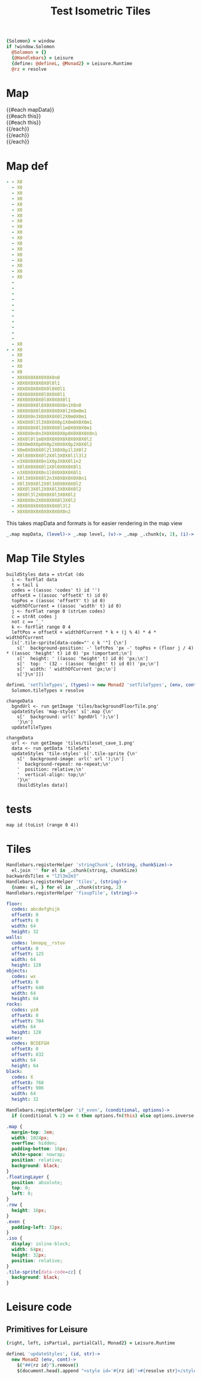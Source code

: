 * Settings
:properties:
:hidden: true
:end:
#+BEGIN_SRC coffee :results def
{Solomon} = window
if !window.Solomon
  @Solomon = {}
  {@Handlebars} = Leisure
  {define: @defineL, @Monad2} = Leisure.Runtime
  @rz = resolve
#+END_SRC
* Map
#+BEGIN_HTML :var mapData
<div class="map">
  {{#each mapData}}
    <div class='mapLayer{{#unless @first}} floatingLayer{{/unless}}'>
      {{#each this}}
        <div class="row {{#if_even @index}} even{{/if_even}}">
          {{#each this}}<div class="tile-sprite iso" data-code="{{this}}" data-coords="{{@index}} {{@../index}}"></div>{{/each}}
        </div>
      {{/each}}
    </div>
  {{/each}}
</div>
#+END_HTML
* Map def
#+NAME: mapData
#+BEGIN_SRC yaml :post mapFormatter(*this*) :results dynamic :flowlevel 2
- - X0
  - X0
  - X0
  - X0
  - X0
  - X0
  - X0
  - X0
  - X0
  - X0
  - X0
  - X0
  - X0
  - X0
  - X0
  - X0
  - X0
  - X0
  -
  -
  -
  -
  -
  -
  -
  -
  -
  -
  -
  - X0
- - X0
  - X0
  - X0
  - X0
  - X0
  - X0X0X0X0X0X0X0n0
  - X0X0X0X0X0X0l0l1
  - X0X0X0X0X0X0l0X0l1
  - X0X0X0X0X0l0X0X0l1
  - X0X0X0X0X0l0X0X0X0l1
  - X0X0X0X0l0X0X0X0X0n1X0n0
  - X0X0X0X0l0X0X0X0X0l2X0m0m1
  - X0X0X0n3X0X0X0X0l2X0m0X0m1
  - X0X0X0l3l3X0X0X0p1X0m0X0X0m1
  - X0X0X0X0l3X0X0X0l1m0X0X0X0m1
  - X0X0X0n0n3X0X0X0X0p0X0X0X0X0n1
  - X0X0l0l1m0X0X0X0X0X0X0X0X0l2
  - X0X0m0X0p0X0p2X0X0X0p2X0X0l2
  - X0m0X0X0X0l2l3X0X0p1l3X0l2
  - X0l0X0X0X0l2X0l3X0X0l1l3l2
  - n3X0X0X0X0n1X0p3X0X0l1n2
  - X0l0X0X0X0l1X0l0X0X0X0l1
  - n3X0X0X0X0n1l0X0X0X0X0l1
  - X0l3X0X0X0l2n3X0X0X0X0X0n1
  - X0l3X0X0l2X0l3X0X0X0X0l2
  - X0X0l3X0l2X0X0l3X0X0X0l2
  - X0X0l3l2X0X0X0l3X0X0l2
  - X0X0X0n2X0X0X0X0l3X0l2
  - X0X0X0X0X0X0X0X0l3l2
  - X0X0X0X0X0X0X0X0X0n2
#+END_SRC
#+RESULTS:
: - - [X0]
:   - [X0]
:   - [X0]
:   - [X0]
:   - [X0]
:   - [X0]
:   - [X0]
:   - [X0]
:   - [X0]
:   - [X0]
:   - [X0]
:   - [X0]
:   - [X0]
:   - [X0]
:   - [X0]
:   - [X0]
:   - [X0]
:   - [X0]
:   - []
:   - []
:   - []
:   - []
:   - []
:   - []
:   - []
:   - []
:   - []
:   - []
:   - []
:   - [X0]
: - - [X0]
:   - [X0]
:   - [X0]
:   - [X0]
:   - [X0]
:   - [X0, X0, X0, X0, X0, X0, X0, n0]
:   - [X0, X0, X0, X0, X0, X0, l0, l1]
:   - [X0, X0, X0, X0, X0, X0, l0, X0, l1]
:   - [X0, X0, X0, X0, X0, l0, X0, X0, l1]
:   - [X0, X0, X0, X0, X0, l0, X0, X0, X0, l1]
:   - [X0, X0, X0, X0, l0, X0, X0, X0, X0, n1, X0, n0]
:   - [X0, X0, X0, X0, l0, X0, X0, X0, X0, l2, X0, m0, m1]
:   - [X0, X0, X0, n3, X0, X0, X0, X0, l2, X0, m0, X0, m1]
:   - [X0, X0, X0, l3, l3, X0, X0, X0, p1, X0, m0, X0, X0, m1]
:   - [X0, X0, X0, X0, l3, X0, X0, X0, l1, m0, X0, X0, X0, m1]
:   - [X0, X0, X0, n0, n3, X0, X0, X0, X0, p0, X0, X0, X0, X0, n1]
:   - [X0, X0, l0, l1, m0, X0, X0, X0, X0, X0, X0, X0, X0, l2]
:   - [X0, X0, m0, X0, p0, X0, p2, X0, X0, X0, p2, X0, X0, l2]
:   - [X0, m0, X0, X0, X0, l2, l3, X0, X0, p1, l3, X0, l2]
:   - [X0, l0, X0, X0, X0, l2, X0, l3, X0, X0, l1, l3, l2]
:   - [n3, X0, X0, X0, X0, n1, X0, p3, X0, X0, l1, n2]
:   - [X0, l0, X0, X0, X0, l1, X0, l0, X0, X0, X0, l1]
:   - [n3, X0, X0, X0, X0, n1, l0, X0, X0, X0, X0, l1]
:   - [X0, l3, X0, X0, X0, l2, n3, X0, X0, X0, X0, X0, n1]
:   - [X0, l3, X0, X0, l2, X0, l3, X0, X0, X0, X0, l2]
:   - [X0, X0, l3, X0, l2, X0, X0, l3, X0, X0, X0, l2]
:   - [X0, X0, l3, l2, X0, X0, X0, l3, X0, X0, l2]
:   - [X0, X0, X0, n2, X0, X0, X0, X0, l3, X0, l2]
:   - [X0, X0, X0, X0, X0, X0, X0, X0, l3, l2]
:   - [X0, X0, X0, X0, X0, X0, X0, X0, X0, n2]

#+NAME: mapFormatter
This takes mapData and formats is for easier rendering in the map view
#+BEGIN_SRC coffee :var mapData
_.map mapData, (level)-> _.map level, (v)-> _.map _.chunk(v, 2), (i)-> i.join ''
#+END_SRC
* Map Tile Styles
#+BEGIN_SRC leisure :results def
buildStyles data = strCat (do
  i <- forFlat data
  t = tail i
  codes = ((assoc 'codes' t) id '')
  offsetX = ((assoc 'offsetX' t) id 0)
  topPos = ((assoc 'offsetY' t) id 0)
  widthOfCurrent = ((assoc 'width' t) id 0)
  j <- forFlat range 0 (strLen codes)
  c = strAt codes j
  not c == '_'
  k <- forFlat range 0 4
  leftPos = offsetX + widthOfCurrent * k + (j % 4) * 4 * widthOfCurrent
  [s['.tile-sprite[data-code="' c k '"] {\n']
    s['  background-position: -' leftPos 'px -' topPos + (floor j / 4) * ((assoc 'height' t) id 0) 'px !important;\n']
    s['  height: ' ((assoc 'height' t) id 0) 'px;\n']
    s['  top: ' (32 - ((assoc 'height' t) id 0)) 'px;\n']
    s['  width: ' widthOfCurrent 'px;\n']
    s['}\n']])
#+END_SRC

#+BEGIN_SRC coffee
defineL 'setTileTypes', (types)-> new Monad2 'setTileTypes', (env, cont)->
  Solomon.tileTypes = resolve
#+END_SRC

#+BEGIN_SRC leisure :results defX
changeData
  bgndUrl <- run getImage 'tiles/backgroundFloorTile.png'
  updateStyles 'map-styles' s['.map {\n'
    s['  background: url(' bgndUrl ');\n']
    '}\n']
  updateTileTypes
#+END_SRC

#+BEGIN_SRC leisure :results def
changeData
  url <- run getImage 'tiles/tileset_cave_1.png'
  data <- run getData 'tileSets'
  updateStyles 'tile-styles' s['.tile-sprite {\n'
    s['  background-image: url(' url ');\n']
    '  background-repeat: no-repeat;\n'
    '  position: relative;\n'
    '  vertical-align: top;\n'
    '}\n'
    (buildStyles data)]
#+END_SRC

#+TITLE: Test Isometric Tiles
* tests
#+BEGIN_SRC leisure :results dynamic
map id (toList (range 0 4))
#+END_SRC
* Tiles
#+BEGIN_SRC coffee :results def
Handlebars.registerHelper 'stringChunk', (string, chunkSize)->
  el.join '' for el in _.chunk(string, chunkSize)
backwardsTiles = "l2l3m2m3"
Handlebars.registerHelper 'tiles', (string)->
  {name: el, } for el in _.chunk(string, 2)
Handlebars.registerHelper 'fixupTile', (string)->

#+END_SRC

#+NAME: tileSets
#+BEGIN_SRC yaml
floor:
  codes: abcdefghijk
  offsetX: 0
  offsetY: 0
  width: 64
  height: 32
walls:
  codes: lmnopq__rstuv
  offsetX: 0
  offsetY: 125
  width: 64
  height: 128
objects:
  codes: wx
  offsetX: 0
  offsetY: 640
  width: 64
  height: 64
rocks:
  codes: yzA
  offsetX: 0
  offsetY: 704
  width: 64
  height: 128
water:
  codes: BCDEFGH
  offsetX: 0
  offsetY: 832
  width: 64
  height: 64
black:
  codes: X
  offsetX: 768
  offsetY: 906
  width: 64
  height: 32
#+END_SRC

#+BEGIN_SRC coffee :results def
Handlebars.registerHelper 'if_even', (conditional, options)->
  if (conditional % 2) == 0 then options.fn(this) else options.inverse(this)
#+END_SRC

#+BEGIN_SRC css
.map {
  margin-top: 3em;
  width: 1024px;
  overflow: hidden;
  padding-bottom: 16px;
  white-space: nowrap;
  position: relative;
  background: black;
}
.floatingLayer {
  position: absolute;
  top: 0;
  left: 0;
}
.row {
  height: 16px;
}
.even {
  padding-left: 32px;
}
.iso {
  display: inline-block;
  width: 64px;
  height: 32px;
  position: relative;
}
.tile-sprite[data-code=zz] {
  background: black;
}
#+END_SRC
* Leisure code
** Primitives for Leisure
#+BEGIN_SRC coffee :results def
{right, left, isPartial, partialCall, Monad2} = Leisure.Runtime

defineL 'updateStyles', (id, str)->
  new Monad2 (env, cont)->
    $("##{rz id}").remove()
    $(document.head).append "<style id='#{rz id}'>#{resolve str}</style>"
#+END_SRC
